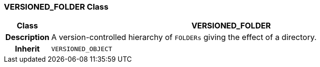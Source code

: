 === VERSIONED_FOLDER Class

[cols="^1,3,5"]
|===
h|*Class*
2+^h|*VERSIONED_FOLDER*

h|*Description*
2+a|A version-controlled hierarchy of `FOLDERs` giving the effect of a directory.

h|*Inherit*
2+|`VERSIONED_OBJECT`

|===
